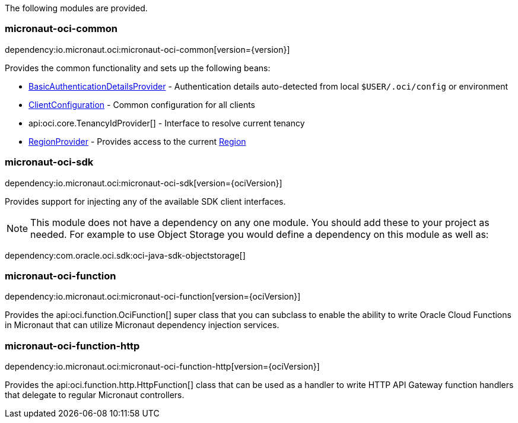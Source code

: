 The following modules are provided.

=== micronaut-oci-common

dependency:io.micronaut.oci:micronaut-oci-common[version={version}]

Provides the common functionality and sets up the following beans:

* link:{ocidocs}/com/oracle/bmc/auth/BasicAuthenticationDetailsProvider.html[BasicAuthenticationDetailsProvider] - Authentication details auto-detected from local `$USER/.oci/config` or environment
* link:{ocidocs}/com/oracle/bmc/ClientConfiguration.html[ClientConfiguration] - Common configuration for all clients
* api:oci.core.TenancyIdProvider[] - Interface to resolve current tenancy
* link:{ocidocs}/com/oracle/bmc/auth/RegionProvider.html[RegionProvider] - Provides access to the current link:{ocidocs}/com/oracle/bmc/Region.html[Region]

=== micronaut-oci-sdk

dependency:io.micronaut.oci:micronaut-oci-sdk[version={ociVersion}]

Provides support for injecting any of the available SDK client interfaces.

NOTE: This module does not have a dependency on any one module. You should add these to your project as needed. For example to use Object Storage you would define a dependency on this module as well as:

dependency:com.oracle.oci.sdk:oci-java-sdk-objectstorage[]

=== micronaut-oci-function

dependency:io.micronaut.oci:micronaut-oci-function[version={ociVersion}]

Provides the api:oci.function.OciFunction[] super class that you can subclass to enable the ability to write Oracle Cloud Functions in Micronaut that can utilize Micronaut dependency injection services.

=== micronaut-oci-function-http

dependency:io.micronaut.oci:micronaut-oci-function-http[version={ociVersion}]

Provides the api:oci.function.http.HttpFunction[] class that can be used as a handler to write HTTP API Gateway function handlers that delegate to regular Micronaut controllers.